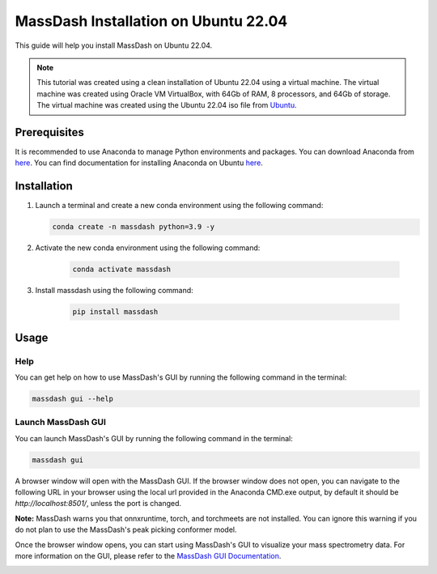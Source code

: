 MassDash Installation on Ubuntu 22.04
======================================

This guide will help you install MassDash on Ubuntu 22.04.

.. note::
    This tutorial was created using a clean installation of Ubuntu 22.04 using a virtual machine. The virtual machine was created using Oracle VM VirtualBox, with 64Gb of RAM, 8 processors, and 64Gb of storage. The virtual machine was created using the Ubuntu 22.04 iso file from `Ubuntu <https://ubuntu.com/download/desktop/thank-you?version=22.04.4&architecture=amd64>`_.

Prerequisites
-------------

It is recommended to use Anaconda to manage Python environments and packages. You can download Anaconda from `here <https://www.anaconda.com/download>`_. You can find documentation for installing Anaconda on Ubuntu `here <https://docs.anaconda.com/free/anaconda/install/linux/>`_.

Installation
------------

1. Launch a terminal and create a new conda environment using the following command:

   .. code-block:: bash

      conda create -n massdash python=3.9 -y

.. image:: ./assets/img/ubuntu_conda_env_create.png
   :alt: Create a new conda environment
   :align: center

2. Activate the new conda environment using the following command:

    .. code-block:: bash
    
        conda activate massdash

.. image:: ./assets/img/ubuntu_conda_env_activate.png
    :alt: Activate the new conda environment
    :align: center

3. Install massdash using the following command:

    .. code-block:: bash

        pip install massdash

.. image:: ./assets/img/ubuntu_massdash_install.png
    :alt: Install massdash
    :align: center

Usage
-----

Help
~~~~

You can get help on how to use MassDash's GUI by running the following command in the terminal:

.. code-block:: bash

    massdash gui --help

.. image:: ./assets/img/ubuntu_conda_cmd_massdash_gui_help.png

Launch MassDash GUI
~~~~~~~~~~~~~~~~~~~

You can launch MassDash's GUI by running the following command in the terminal:

.. code-block:: bash

    massdash gui

A browser window will open with the MassDash GUI. If the browser window does not open, you can navigate to the following URL in your browser using the local url provided in the Anaconda CMD.exe output, by default it should be `http://localhost:8501/`, unless the port is changed.

**Note:** MassDash warns you that onnxruntime, torch, and torchmeets are not installed. You can ignore this warning if you do not plan to use the MassDash's peak picking conformer model. 

.. image:: ./assets/img/ubuntu_conda_cmd_massdash_gui_run.png

Once the browser window opens, you can start using MassDash's GUI to visualize your mass spectrometry data. For more information on the GUI, please refer to the `MassDash GUI Documentation <../GUI.rst>`_.

.. image:: ./assets/img/ubuntu_massdash_gui.png
.. image:: ./assets/img/ubuntu_massdash_gui_example.png
